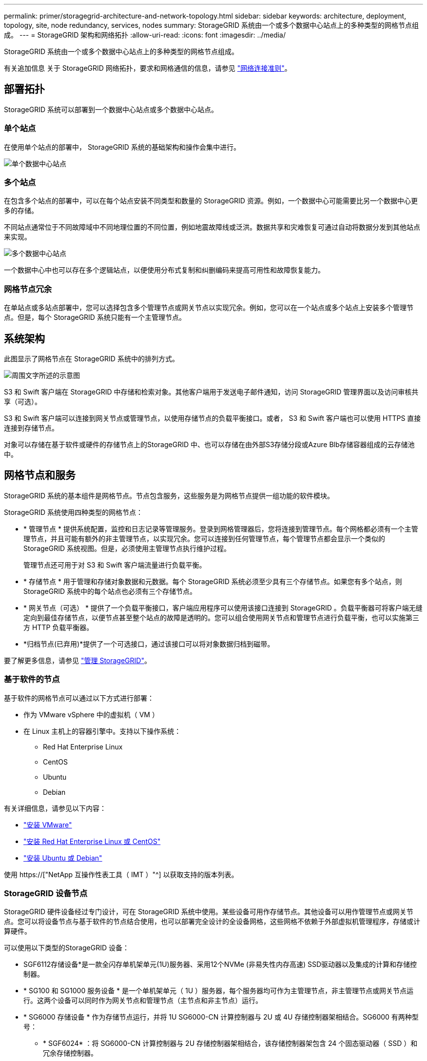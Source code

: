 ---
permalink: primer/storagegrid-architecture-and-network-topology.html 
sidebar: sidebar 
keywords: architecture, deployment, topology, site, node redundancy, services, nodes 
summary: StorageGRID 系统由一个或多个数据中心站点上的多种类型的网格节点组成。 
---
= StorageGRID 架构和网络拓扑
:allow-uri-read: 
:icons: font
:imagesdir: ../media/


[role="lead"]
StorageGRID 系统由一个或多个数据中心站点上的多种类型的网格节点组成。

有关追加信息 关于 StorageGRID 网络拓扑，要求和网格通信的信息，请参见 link:../network/index.html["网络连接准则"]。



== 部署拓扑

StorageGRID 系统可以部署到一个数据中心站点或多个数据中心站点。



=== 单个站点

在使用单个站点的部署中， StorageGRID 系统的基础架构和操作会集中进行。

image::../media/data_center_site_single.png[单个数据中心站点]



=== 多个站点

在包含多个站点的部署中，可以在每个站点安装不同类型和数量的 StorageGRID 资源。例如，一个数据中心可能需要比另一个数据中心更多的存储。

不同站点通常位于不同故障域中不同地理位置的不同位置，例如地震故障线或泛洪。数据共享和灾难恢复可通过自动将数据分发到其他站点来实现。

image::../media/data_center_sites_multiple.png[多个数据中心站点]

一个数据中心中也可以存在多个逻辑站点，以便使用分布式复制和纠删编码来提高可用性和故障恢复能力。



=== 网格节点冗余

在单站点或多站点部署中，您可以选择包含多个管理节点或网关节点以实现冗余。例如，您可以在一个站点或多个站点上安装多个管理节点。但是，每个 StorageGRID 系统只能有一个主管理节点。



== 系统架构

此图显示了网格节点在 StorageGRID 系统中的排列方式。

image::../media/grid_nodes_and_components.png[周围文字所述的示意图]

S3 和 Swift 客户端在 StorageGRID 中存储和检索对象。其他客户端用于发送电子邮件通知，访问 StorageGRID 管理界面以及访问审核共享（可选）。

S3 和 Swift 客户端可以连接到网关节点或管理节点，以使用存储节点的负载平衡接口。或者， S3 和 Swift 客户端也可以使用 HTTPS 直接连接到存储节点。

对象可以存储在基于软件或硬件的存储节点上的StorageGRID 中、也可以存储在由外部S3存储分段或Azure Blb存储容器组成的云存储池中。



== 网格节点和服务

StorageGRID 系统的基本组件是网格节点。节点包含服务，这些服务是为网格节点提供一组功能的软件模块。

StorageGRID 系统使用四种类型的网格节点：

* * 管理节点 * 提供系统配置，监控和日志记录等管理服务。登录到网格管理器后，您将连接到管理节点。每个网格都必须有一个主管理节点，并且可能有额外的非主管理节点，以实现冗余。您可以连接到任何管理节点，每个管理节点都会显示一个类似的 StorageGRID 系统视图。但是，必须使用主管理节点执行维护过程。
+
管理节点还可用于对 S3 和 Swift 客户端流量进行负载平衡。

* * 存储节点 * 用于管理和存储对象数据和元数据。每个 StorageGRID 系统必须至少具有三个存储节点。如果您有多个站点，则 StorageGRID 系统中的每个站点也必须有三个存储节点。
* * 网关节点（可选） * 提供了一个负载平衡接口，客户端应用程序可以使用该接口连接到 StorageGRID 。负载平衡器可将客户端无缝定向到最佳存储节点，以便节点甚至整个站点的故障是透明的。您可以组合使用网关节点和管理节点进行负载平衡，也可以实施第三方 HTTP 负载平衡器。
* *归档节点(已弃用)*提供了一个可选接口，通过该接口可以将对象数据归档到磁带。


要了解更多信息，请参见 link:../admin/index.html["管理 StorageGRID"]。



=== 基于软件的节点

基于软件的网格节点可以通过以下方式进行部署：

* 作为 VMware vSphere 中的虚拟机（ VM ）
* 在 Linux 主机上的容器引擎中。支持以下操作系统：
+
** Red Hat Enterprise Linux
** CentOS
** Ubuntu
** Debian




有关详细信息，请参见以下内容：

* link:../vmware/index.html["安装 VMware"]
* link:../rhel/index.html["安装 Red Hat Enterprise Linux 或 CentOS"]
* link:../ubuntu/index.html["安装 Ubuntu 或 Debian"]


使用 https://["NetApp 互操作性表工具（ IMT ）"^] 以获取支持的版本列表。



=== StorageGRID 设备节点

StorageGRID 硬件设备经过专门设计，可在 StorageGRID 系统中使用。某些设备可用作存储节点。其他设备可以用作管理节点或网关节点。您可以将设备节点与基于软件的节点结合使用，也可以部署完全设计的全设备网格，这些网格不依赖于外部虚拟机管理程序，存储或计算硬件。

可以使用以下类型的StorageGRID 设备：

* SGF6112存储设备*是一款全闪存单机架单元(1U)服务器、采用12个NVMe (非易失性内存高速) SSD驱动器以及集成的计算和存储控制器。
* * SG100 和 SG1000 服务设备 * 是一个单机架单元（ 1U ）服务器，每个服务器均可作为主管理节点，非主管理节点或网关节点运行。这两个设备可以同时作为网关节点和管理节点（主节点和非主节点）运行。
* * SG6000 存储设备 * 作为存储节点运行，并将 1U SG6000-CN 计算控制器与 2U 或 4U 存储控制器架相结合。SG6000 有两种型号：
+
** * SGF6024* ：将 SG6000-CN 计算控制器与 2U 存储控制器架相结合，该存储控制器架包含 24 个固态驱动器（ SSD ）和冗余存储控制器。
** * SG606060* ：将 SG6000-CN 计算控制器与 4U 机箱相结合，其中包括 58 个 NL-SAS 驱动器， 2 个 SSD 和冗余存储控制器。每个 SG6060 设备支持一个或两个 60 驱动器扩展架，最多可提供 178 个专用于对象存储的驱动器。


* * SG5700 存储设备 * 是一个作为存储节点运行的集成存储和计算平台。SG5700 有两种型号：
+
** * SG5712* ：一个 2U 机箱，包含 12 个 NL-SAS 驱动器以及集成存储和计算控制器。
** * SG5760* ：一个 4U 机箱，包含 60 个 NL-SAS 驱动器以及集成存储和计算控制器。




有关详细信息，请参见以下内容：

* https://["NetApp Hardware Universe"^]
* link:../installconfig/hardware-description-sg6100.html["SGF6112存储设备"]
* link:../installconfig/hardware-description-sg100-and-1000.html["SG100 和 SG1000 服务设备"]
* link:../installconfig/hardware-description-sg6000.html["SG6000 存储设备"]
* link:../installconfig/hardware-description-sg5700.html["SG5700 存储设备"]




=== 管理节点的主服务

下表显示了管理节点的主服务；但是，此表并未列出所有节点服务。

[cols="1a,2a"]
|===
| 服务 | 关键功能 


 a| 
审核管理系统（ AMS ）
 a| 
跟踪系统活动和事件。



 a| 
配置管理节点（ CMN ）
 a| 
管理系统范围的配置。仅限主管理节点。



 a| 
管理应用程序程序接口（ mgmt-API ）
 a| 
处理来自网格管理 API 和租户管理 API 的请求。



 a| 
高可用性
 a| 
管理管理节点和网关节点组的高可用性虚拟 IP 地址。

* 注： * 此服务也可在网关节点上找到。



 a| 
负载平衡器
 a| 
为从客户端到存储节点的 S3 和 Swift 流量提供负载平衡。

* 注： * 此服务也可在网关节点上找到。



 a| 
网络管理系统（ NMS ）
 a| 
提供网格管理器的功能。



 a| 
Prometheus
 a| 
从所有节点上的服务收集和存储时间序列指标。



 a| 
服务器状态监控器（ SSM ）
 a| 
监控操作系统和底层硬件。

|===


=== 存储节点的主服务

下表显示了存储节点的主服务；但是，此表并未列出所有节点服务。


NOTE: 某些服务（例如，模块转换服务和 RSM 服务）通常仅存在于每个站点的三个存储节点上。

[cols="1a,2a"]
|===
| 服务 | 关键功能 


 a| 
帐户（访问）
 a| 
管理租户帐户。



 a| 
管理域控制器（ ADC-A ）
 a| 
维护拓扑和网格范围的配置。



 a| 
Cassandra
 a| 
存储和保护对象元数据。



 a| 
Cassandra Reaper
 a| 
自动修复对象元数据。



 a| 
区块
 a| 
管理经过擦除编码的数据和奇偶校验片段。



 a| 
数据移动器（ DMV ）
 a| 
将数据移动到云存储池。



 a| 
分布式数据存储（ DDS ）
 a| 
监控对象元数据存储。



 a| 
身份（ idnt ）
 a| 
从 LDAP 和 Active Directory 联合用户身份。



 a| 
本地分发路由器（ LDR ）
 a| 
处理对象存储协议请求并管理磁盘上的对象数据。



 a| 
复制状态机（ RSM ）
 a| 
确保S3平台服务请求发送到其各自的端点。



 a| 
服务器状态监控器（ SSM ）
 a| 
监控操作系统和底层硬件。

|===


=== 网关节点的主要服务

下表显示了网关节点的主服务；但是，此表并未列出所有节点服务。

[cols="1a,2a"]
|===
| 服务 | 关键功能 


 a| 
高可用性
 a| 
管理管理节点和网关节点组的高可用性虚拟 IP 地址。

* 注： * 此服务也可在管理节点上找到。



 a| 
负载平衡器
 a| 
为从客户端到存储节点的 S3 和 Swift 流量提供第 7 层负载平衡。这是建议的负载平衡机制。

* 注： * 此服务也可在管理节点上找到。



 a| 
服务器状态监控器（ SSM ）
 a| 
监控操作系统和底层硬件。

|===


=== 归档节点的主服务

下表显示了归档节点的主要服务(现已弃用)；但是、此表并未列出所有节点服务。


NOTE: 对归档节点的支持已弃用、将在未来版本中删除。

[cols="1a,2a"]
|===
| 服务 | 关键功能 


 a| 
归档（ ARC-）
 a| 
与 Tivoli Storage Manager （ TSM ）外部磁带存储系统通信。



 a| 
服务器状态监控器（ SSM ）
 a| 
监控操作系统和底层硬件。

|===


=== StorageGRID 服务

以下是 StorageGRID 服务的完整列表。

* * 客户服务转发器 *
+
为负载平衡器服务提供一个界面，用于查询远程主机上的帐户服务，并提供有关负载平衡器端点配置更改的通知。管理节点和网关节点上存在负载平衡器服务。

* * ADA 服务（管理域控制器） *
+
维护拓扑信息，提供身份验证服务，并响应 LDR 和 CMN 服务的查询。在一个站点上安装的前三个存储节点中的每个节点上都存在此 ADC-Service 。

* * AMS 服务（审核管理系统） *
+
监控所有已审核的系统事件和事务并将其记录到文本日志文件中。管理节点上存在 AMS 服务。

* * 应用程序中心服务（归档） *
+
提供一个管理界面，用于配置与外部归档存储的连接，例如通过 S3 接口连接到云，或者通过 TSM 中间件连接到磁带。归档节点上存在此 ARC-Service 。

* * Cassandra Reaper 服务 *
+
自动修复对象元数据。所有存储节点上都存在 Cassandra Reaper 服务。

* * 区块服务 *
+
管理经过擦除编码的数据和奇偶校验片段。存储节点上存在区块服务。

* * CMN 服务（配置管理节点） *
+
管理系统范围的配置和网格任务。每个网格都有一个 CMN 服务，该服务位于主管理节点上。

* * DDS 服务（分布式数据存储） *
+
与 Cassandra 数据库连接以管理对象元数据。存储节点上存在 DDS 服务。

* * DMV 服务（数据移动） *
+
将数据移动到云端点。存储节点上存在 DMV 服务。

* * 动态 IP 服务 *
+
监控网格中的动态 IP 更改并更新本地配置。所有节点上都存在动态 IP （ dynip ）服务。

* * Grafana 服务 *
+
用于在网格管理器中可视化指标。管理节点上存在 Grafana 服务。

* * 高可用性服务 *
+
管理在高可用性组页面上配置的节点上的高可用性虚拟 IP 。管理节点和网关节点上存在高可用性服务。此服务也称为 keepalived 服务。

* * 身份（ idnt ）服务 *
+
从 LDAP 和 Active Directory 联合用户身份。身份服务（ idnt ）位于每个站点的三个存储节点上。

* * Lambda 仲裁服务 *
+
管理 S3 Select SelectObjectContent 请求。

* * 负载平衡器服务 *
+
为从客户端到存储节点的 S3 和 Swift 流量提供负载平衡。可以通过负载平衡器端点配置页面配置负载平衡器服务。管理节点和网关节点上存在负载平衡器服务。此服务也称为 nginx 网关服务。

* * LDR 服务（本地分发路由器） *
+
管理网格中内容的存储和传输。存储节点上存在 LDR 服务。

* * MIFSCd 信息服务控制守护进程服务 *
+
提供一个界面，用于查询和管理其他节点上的服务以及管理节点上的环境配置，例如查询其他节点上运行的服务的状态。所有节点上都存在 MIFSCd 服务。

* * nginx 服务 *
+
充当各种网格服务（例如 Prometheus 和动态 IP ）的身份验证和安全通信机制，以便能够通过 HTTPS API 与其他节点上的服务进行通信。所有节点上都存在 nginx 服务。

* * nginx 网关服务 *
+
为负载平衡器服务供电。管理节点和网关节点上存在 nginx 网关服务。

* * NMS 服务（网络管理系统） *
+
为通过网格管理器显示的监控，报告和配置选项提供电源。管理节点上存在 NMS 服务。

* * 持久性服务 *
+
管理根磁盘上需要在重新启动后持续存在的文件。所有节点上都存在持久性服务。

* * Prometheus 服务 *
+
从所有节点上的服务收集时间序列指标。管理节点上存在 Prometheus 服务。

* * RSM 服务（复制状态计算机服务） *
+
确保平台服务请求发送到其各自的端点。RSM 服务位于使用此 ADC 服务的存储节点上。

* * SSM 服务（服务器状态监控器） *
+
监控硬件状况并向 NMS 服务报告。每个网格节点上都存在一个 SSM 服务实例。

* * 跟踪收集器服务 *
+
执行跟踪收集以收集信息以供技术支持使用。跟踪收集器服务使用开源 Jaeger 软件，并位于管理节点上。


